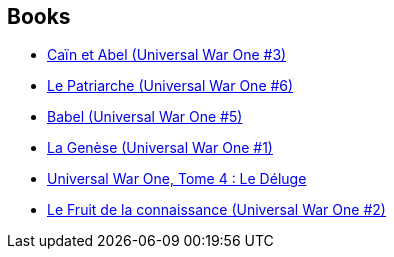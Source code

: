 :jbake-type: post
:jbake-status: published
:jbake-title: Denis Bajram
:jbake-tags: author
:jbake-date: 2010-12-18
:jbake-depth: ../../
:jbake-uri: goodreads/authors/901113.adoc
:jbake-bigImage: https://s.gr-assets.com/assets/nophoto/user/m_200x266-d279b33f8eec0f27b7272477f09806be.png
:jbake-source: https://www.goodreads.com/author/show/901113
:jbake-style: goodreads goodreads-author no-index

## Books
* link:../books/9782845650374.html[Caïn et Abel (Universal War One #3)]
* link:../books/9782849460955.html[Le Patriarche (Universal War One #6)]
* link:../books/9782849465349.html[Babel (Universal War One #5)]
* link:../books/9782849465356.html[La Genèse (Universal War One #1)]
* link:../books/9782849466995.html[Universal War One, Tome 4 : Le Déluge ]
* link:../books/9782877649377.html[Le Fruit de la connaissance (Universal War One #2)]